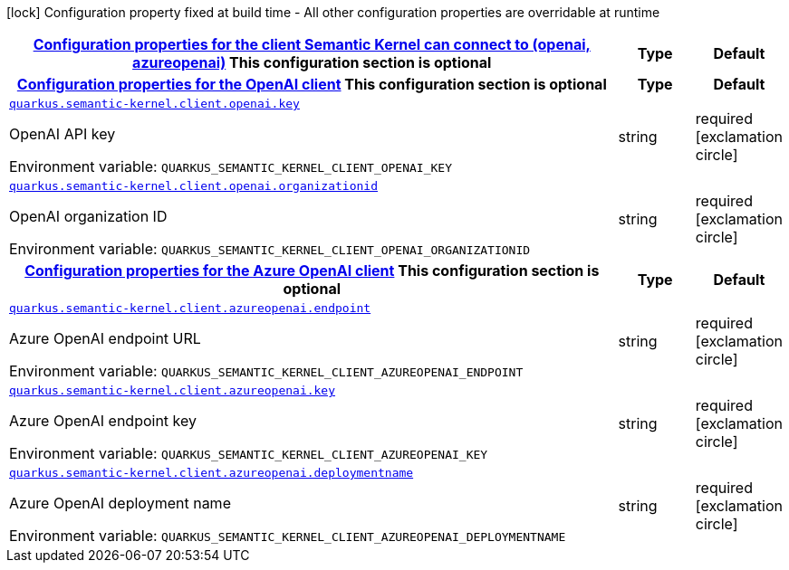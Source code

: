 
:summaryTableId: quarkus-semantic-kernel
[.configuration-legend]
icon:lock[title=Fixed at build time] Configuration property fixed at build time - All other configuration properties are overridable at runtime
[.configuration-reference.searchable, cols="80,.^10,.^10"]
|===

h|[[quarkus-semantic-kernel_quarkus.semantic-kernel.client-configuration-properties-for-the-client-semantic-kernel-can-connect-to-openai-azureopenai]]link:#quarkus-semantic-kernel_quarkus.semantic-kernel.client-configuration-properties-for-the-client-semantic-kernel-can-connect-to-openai-azureopenai[Configuration properties for the client Semantic Kernel can connect to (openai, azureopenai)]
This configuration section is optional
h|Type
h|Default

h|[[quarkus-semantic-kernel_quarkus.semantic-kernel.client.openai-configuration-properties-for-the-openai-client]]link:#quarkus-semantic-kernel_quarkus.semantic-kernel.client.openai-configuration-properties-for-the-openai-client[Configuration properties for the OpenAI client]
This configuration section is optional
h|Type
h|Default

a| [[quarkus-semantic-kernel_quarkus.semantic-kernel.client.openai.key]]`link:#quarkus-semantic-kernel_quarkus.semantic-kernel.client.openai.key[quarkus.semantic-kernel.client.openai.key]`


[.description]
--
OpenAI API key

ifdef::add-copy-button-to-env-var[]
Environment variable: env_var_with_copy_button:+++QUARKUS_SEMANTIC_KERNEL_CLIENT_OPENAI_KEY+++[]
endif::add-copy-button-to-env-var[]
ifndef::add-copy-button-to-env-var[]
Environment variable: `+++QUARKUS_SEMANTIC_KERNEL_CLIENT_OPENAI_KEY+++`
endif::add-copy-button-to-env-var[]
--|string 
|required icon:exclamation-circle[title=Configuration property is required]


a| [[quarkus-semantic-kernel_quarkus.semantic-kernel.client.openai.organizationid]]`link:#quarkus-semantic-kernel_quarkus.semantic-kernel.client.openai.organizationid[quarkus.semantic-kernel.client.openai.organizationid]`


[.description]
--
OpenAI organization ID

ifdef::add-copy-button-to-env-var[]
Environment variable: env_var_with_copy_button:+++QUARKUS_SEMANTIC_KERNEL_CLIENT_OPENAI_ORGANIZATIONID+++[]
endif::add-copy-button-to-env-var[]
ifndef::add-copy-button-to-env-var[]
Environment variable: `+++QUARKUS_SEMANTIC_KERNEL_CLIENT_OPENAI_ORGANIZATIONID+++`
endif::add-copy-button-to-env-var[]
--|string 
|required icon:exclamation-circle[title=Configuration property is required]


h|[[quarkus-semantic-kernel_quarkus.semantic-kernel.client.azureopenai-configuration-properties-for-the-azure-openai-client]]link:#quarkus-semantic-kernel_quarkus.semantic-kernel.client.azureopenai-configuration-properties-for-the-azure-openai-client[Configuration properties for the Azure OpenAI client]
This configuration section is optional
h|Type
h|Default

a| [[quarkus-semantic-kernel_quarkus.semantic-kernel.client.azureopenai.endpoint]]`link:#quarkus-semantic-kernel_quarkus.semantic-kernel.client.azureopenai.endpoint[quarkus.semantic-kernel.client.azureopenai.endpoint]`


[.description]
--
Azure OpenAI endpoint URL

ifdef::add-copy-button-to-env-var[]
Environment variable: env_var_with_copy_button:+++QUARKUS_SEMANTIC_KERNEL_CLIENT_AZUREOPENAI_ENDPOINT+++[]
endif::add-copy-button-to-env-var[]
ifndef::add-copy-button-to-env-var[]
Environment variable: `+++QUARKUS_SEMANTIC_KERNEL_CLIENT_AZUREOPENAI_ENDPOINT+++`
endif::add-copy-button-to-env-var[]
--|string 
|required icon:exclamation-circle[title=Configuration property is required]


a| [[quarkus-semantic-kernel_quarkus.semantic-kernel.client.azureopenai.key]]`link:#quarkus-semantic-kernel_quarkus.semantic-kernel.client.azureopenai.key[quarkus.semantic-kernel.client.azureopenai.key]`


[.description]
--
Azure OpenAI endpoint key

ifdef::add-copy-button-to-env-var[]
Environment variable: env_var_with_copy_button:+++QUARKUS_SEMANTIC_KERNEL_CLIENT_AZUREOPENAI_KEY+++[]
endif::add-copy-button-to-env-var[]
ifndef::add-copy-button-to-env-var[]
Environment variable: `+++QUARKUS_SEMANTIC_KERNEL_CLIENT_AZUREOPENAI_KEY+++`
endif::add-copy-button-to-env-var[]
--|string 
|required icon:exclamation-circle[title=Configuration property is required]


a| [[quarkus-semantic-kernel_quarkus.semantic-kernel.client.azureopenai.deploymentname]]`link:#quarkus-semantic-kernel_quarkus.semantic-kernel.client.azureopenai.deploymentname[quarkus.semantic-kernel.client.azureopenai.deploymentname]`


[.description]
--
Azure OpenAI deployment name

ifdef::add-copy-button-to-env-var[]
Environment variable: env_var_with_copy_button:+++QUARKUS_SEMANTIC_KERNEL_CLIENT_AZUREOPENAI_DEPLOYMENTNAME+++[]
endif::add-copy-button-to-env-var[]
ifndef::add-copy-button-to-env-var[]
Environment variable: `+++QUARKUS_SEMANTIC_KERNEL_CLIENT_AZUREOPENAI_DEPLOYMENTNAME+++`
endif::add-copy-button-to-env-var[]
--|string 
|required icon:exclamation-circle[title=Configuration property is required]

|===